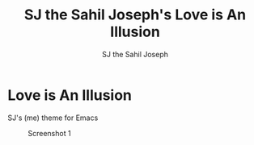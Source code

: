 #+TITLE:     SJ the Sahil Joseph's Love is An Illusion
#+AUTHOR:    SJ the Sahil Joseph
#+EMAIL:     sjthesahiljoseph@gmail.com
#+DESCRIPTION: SJ the Sahil Joseph's Love is An Illusion
#+LANGUAGE:  en



* Love is An Illusion
    SJ's (me) theme for Emacs


#+caption: Screenshot 1
[[file:images/1.png]]


